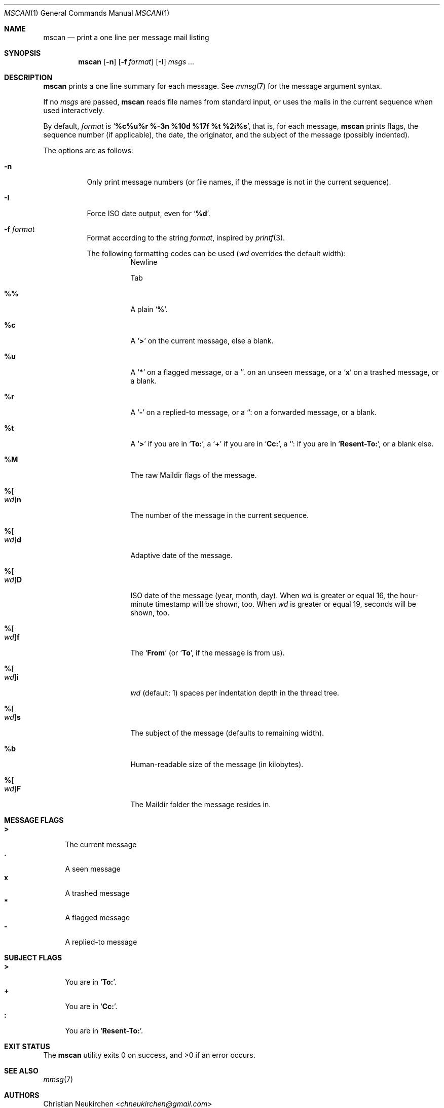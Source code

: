 .Dd July 22, 2016
.Dt MSCAN 1
.Os
.Sh NAME
.Nm mscan
.Nd print a one line per message mail listing
.Sh SYNOPSIS
.Nm
.Op Fl n
.Op Fl f Ar format
.Op Fl I
.Ar msgs\ ...
.Sh DESCRIPTION
.Nm
prints a one line summary for each message.
See
.Xr mmsg 7
for the message argument syntax.
.Pp
If no
.Ar msgs
are passed,
.Nm
reads file names from standard input,
or uses the mails in the current sequence when used interactively.
.Pp
By default,
.Ar format
is
.Sq Li "%c%u%r %-3n %10d %17f %t %2i%s" ,
that is, for each message,
.Nm
prints
flags,
the sequence number (if applicable),
the date,
the originator,
and the subject of the message (possibly indented).
.Pp
The options are as follows:
.Bl -tag -width Ds
.It Fl n
Only print message numbers
(or file names, if the message is not in the current sequence).
.It Fl I
Force ISO date output,
even for
.Sq Cm "%d".
.It Fl f Ar format
Format according to the string
.Ar format ,
inspired by
.Xr printf 3 .
.Pp
The following formatting codes can be used
.Ar ( wd
overrides the default width):
.Bl -tag -width Ds
.It Cm "\\n"
Newline
.It Cm "\\t"
Tab
.It Cm "%%"
A plain
.Sq Li "%" .
.It Cm "%c"
A
.Sq Li ">"
on the current message, else a blank.
.It Cm "%u"
A
.Sq Li "*"
on a flagged message, or a
.Sq Li "."
on an unseen message, or a
.Sq Li "x"
on a trashed message, or a blank.
.It Cm "%r"
A
.Sq Li "-"
on a replied-to message, or a
.Sq Li ":"
on a forwarded message, or a blank.
.It Cm "%t"
A
.Sq Li ">"
if you are in
.Sq Li "To:" ,
a
.Sq Li "+"
if you are in
.Sq Li "Cc:" ,
a
.Sq Li ":"
if you are in
.Sq Li "Resent-To:" ,
or a blank else.
.It Cm "%M"
The raw Maildir flags of the message.
.It Cm "%" Ns Oo Ar wd Oc Ns Cm "n"
The number of the message in the current sequence.
.It Cm "%" Ns Oo Ar wd Oc Ns Cm "d"
Adaptive date of the message.
.It Cm "%" Ns Oo Ar wd Oc Ns Cm "D"
ISO date of the message (year, month, day).
When
.Ar wd
is greater or equal 16,
the hour-minute timestamp will be shown, too.
When
.Ar wd
is greater or equal 19,
seconds will be shown, too.
.It Cm "%" Ns Oo Ar wd Oc Ns Cm "f"
The
.Sq Li From
(or
.Sq Li To ,
if the message is from us).
.It Cm "%" Ns Oo Ar wd Oc Ns Cm "i"
.Ar wd
(default: 1)
spaces per indentation depth in the thread tree.
.It Cm "%" Ns Oo Ar wd Oc Ns Cm "s"
The subject of the message (defaults to remaining width).
.It Cm "%b"
Human-readable size of the message (in kilobytes).
.It Cm "%" Ns Oo Ar wd Oc Ns Cm "F"
The Maildir folder the message resides in.
.El
.El
.Sh MESSAGE FLAGS
.Bl -tag -width 2n -compact
.It Li \&>
The current message
.It Li \&.
A seen message
.It Li x
A trashed message
.It Li \&*
A flagged message
.It Li \&-
A replied-to message
.El
.Sh SUBJECT FLAGS
.Bl -tag -width 2n -compact
.It Li \&>
You are in
.Sq Li "To:" .
.It Li \&+
You are in
.Sq Li "Cc:" .
.It Li \&:
You are in
.Sq Li "Resent-To:" .
.El
.Sh EXIT STATUS
.Ex -std
.Sh SEE ALSO
.Xr mmsg 7
.Sh AUTHORS
.An Christian Neukirchen Aq Mt chneukirchen@gmail.com
.Sh LICENSE
.Nm
is in the public domain.
.Pp
To the extent possible under law,
the creator of this work
has waived all copyright and related or
neighboring rights to this work.
.Pp
.Lk http://creativecommons.org/publicdomain/zero/1.0/
